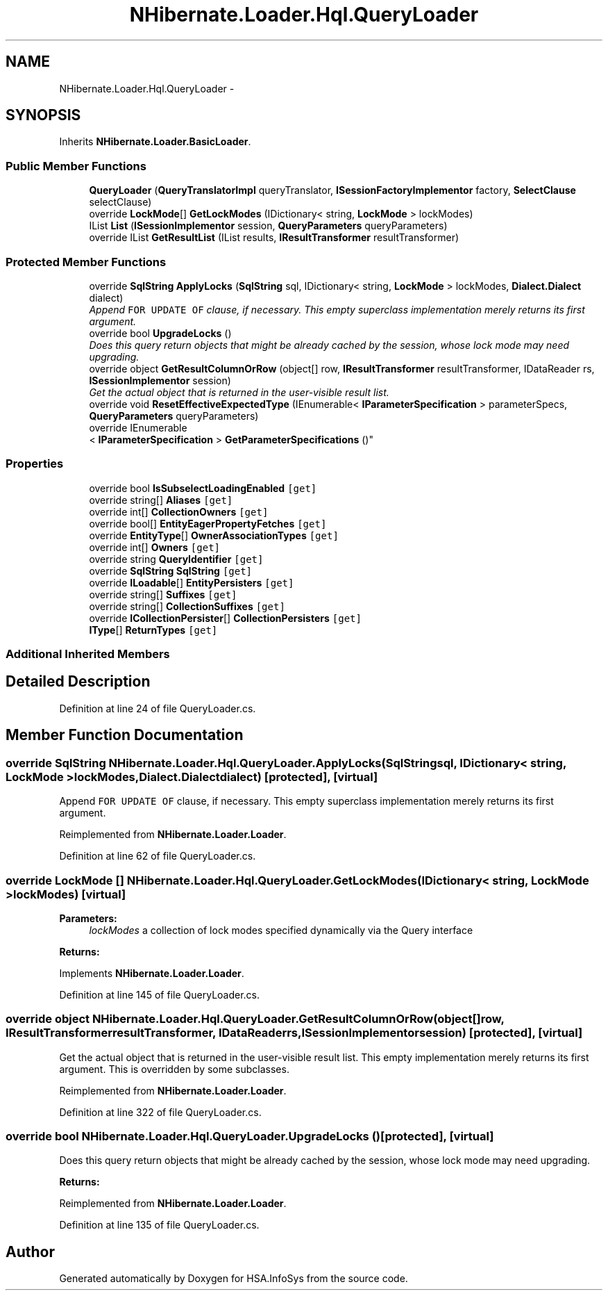 .TH "NHibernate.Loader.Hql.QueryLoader" 3 "Fri Jul 5 2013" "Version 1.0" "HSA.InfoSys" \" -*- nroff -*-
.ad l
.nh
.SH NAME
NHibernate.Loader.Hql.QueryLoader \- 
.SH SYNOPSIS
.br
.PP
.PP
Inherits \fBNHibernate\&.Loader\&.BasicLoader\fP\&.
.SS "Public Member Functions"

.in +1c
.ti -1c
.RI "\fBQueryLoader\fP (\fBQueryTranslatorImpl\fP queryTranslator, \fBISessionFactoryImplementor\fP factory, \fBSelectClause\fP selectClause)"
.br
.ti -1c
.RI "override \fBLockMode\fP[] \fBGetLockModes\fP (IDictionary< string, \fBLockMode\fP > lockModes)"
.br
.ti -1c
.RI "IList \fBList\fP (\fBISessionImplementor\fP session, \fBQueryParameters\fP queryParameters)"
.br
.ti -1c
.RI "override IList \fBGetResultList\fP (IList results, \fBIResultTransformer\fP resultTransformer)"
.br
.in -1c
.SS "Protected Member Functions"

.in +1c
.ti -1c
.RI "override \fBSqlString\fP \fBApplyLocks\fP (\fBSqlString\fP sql, IDictionary< string, \fBLockMode\fP > lockModes, \fBDialect\&.Dialect\fP dialect)"
.br
.RI "\fIAppend \fCFOR UPDATE OF\fP clause, if necessary\&. This empty superclass implementation merely returns its first argument\&. \fP"
.ti -1c
.RI "override bool \fBUpgradeLocks\fP ()"
.br
.RI "\fIDoes this query return objects that might be already cached by the session, whose lock mode may need upgrading\&. \fP"
.ti -1c
.RI "override object \fBGetResultColumnOrRow\fP (object[] row, \fBIResultTransformer\fP resultTransformer, IDataReader rs, \fBISessionImplementor\fP session)"
.br
.RI "\fIGet the actual object that is returned in the user-visible result list\&. \fP"
.ti -1c
.RI "override void \fBResetEffectiveExpectedType\fP (IEnumerable< \fBIParameterSpecification\fP > parameterSpecs, \fBQueryParameters\fP queryParameters)"
.br
.ti -1c
.RI "override IEnumerable
.br
< \fBIParameterSpecification\fP > \fBGetParameterSpecifications\fP ()"
.br
.in -1c
.SS "Properties"

.in +1c
.ti -1c
.RI "override bool \fBIsSubselectLoadingEnabled\fP\fC [get]\fP"
.br
.ti -1c
.RI "override string[] \fBAliases\fP\fC [get]\fP"
.br
.ti -1c
.RI "override int[] \fBCollectionOwners\fP\fC [get]\fP"
.br
.ti -1c
.RI "override bool[] \fBEntityEagerPropertyFetches\fP\fC [get]\fP"
.br
.ti -1c
.RI "override \fBEntityType\fP[] \fBOwnerAssociationTypes\fP\fC [get]\fP"
.br
.ti -1c
.RI "override int[] \fBOwners\fP\fC [get]\fP"
.br
.ti -1c
.RI "override string \fBQueryIdentifier\fP\fC [get]\fP"
.br
.ti -1c
.RI "override \fBSqlString\fP \fBSqlString\fP\fC [get]\fP"
.br
.ti -1c
.RI "override \fBILoadable\fP[] \fBEntityPersisters\fP\fC [get]\fP"
.br
.ti -1c
.RI "override string[] \fBSuffixes\fP\fC [get]\fP"
.br
.ti -1c
.RI "override string[] \fBCollectionSuffixes\fP\fC [get]\fP"
.br
.ti -1c
.RI "override \fBICollectionPersister\fP[] \fBCollectionPersisters\fP\fC [get]\fP"
.br
.ti -1c
.RI "\fBIType\fP[] \fBReturnTypes\fP\fC [get]\fP"
.br
.in -1c
.SS "Additional Inherited Members"
.SH "Detailed Description"
.PP 
Definition at line 24 of file QueryLoader\&.cs\&.
.SH "Member Function Documentation"
.PP 
.SS "override \fBSqlString\fP NHibernate\&.Loader\&.Hql\&.QueryLoader\&.ApplyLocks (\fBSqlString\fPsql, IDictionary< string, \fBLockMode\fP >lockModes, \fBDialect\&.Dialect\fPdialect)\fC [protected]\fP, \fC [virtual]\fP"

.PP
Append \fCFOR UPDATE OF\fP clause, if necessary\&. This empty superclass implementation merely returns its first argument\&. 
.PP
Reimplemented from \fBNHibernate\&.Loader\&.Loader\fP\&.
.PP
Definition at line 62 of file QueryLoader\&.cs\&.
.SS "override \fBLockMode\fP [] NHibernate\&.Loader\&.Hql\&.QueryLoader\&.GetLockModes (IDictionary< string, \fBLockMode\fP >lockModes)\fC [virtual]\fP"

.PP

.PP
\fBParameters:\fP
.RS 4
\fIlockModes\fP a collection of lock modes specified dynamically via the Query interface
.RE
.PP
\fBReturns:\fP
.RS 4
.RE
.PP

.PP
Implements \fBNHibernate\&.Loader\&.Loader\fP\&.
.PP
Definition at line 145 of file QueryLoader\&.cs\&.
.SS "override object NHibernate\&.Loader\&.Hql\&.QueryLoader\&.GetResultColumnOrRow (object[]row, \fBIResultTransformer\fPresultTransformer, IDataReaderrs, \fBISessionImplementor\fPsession)\fC [protected]\fP, \fC [virtual]\fP"

.PP
Get the actual object that is returned in the user-visible result list\&. This empty implementation merely returns its first argument\&. This is overridden by some subclasses\&. 
.PP
Reimplemented from \fBNHibernate\&.Loader\&.Loader\fP\&.
.PP
Definition at line 322 of file QueryLoader\&.cs\&.
.SS "override bool NHibernate\&.Loader\&.Hql\&.QueryLoader\&.UpgradeLocks ()\fC [protected]\fP, \fC [virtual]\fP"

.PP
Does this query return objects that might be already cached by the session, whose lock mode may need upgrading\&. 
.PP
\fBReturns:\fP
.RS 4

.RE
.PP

.PP
Reimplemented from \fBNHibernate\&.Loader\&.Loader\fP\&.
.PP
Definition at line 135 of file QueryLoader\&.cs\&.

.SH "Author"
.PP 
Generated automatically by Doxygen for HSA\&.InfoSys from the source code\&.
